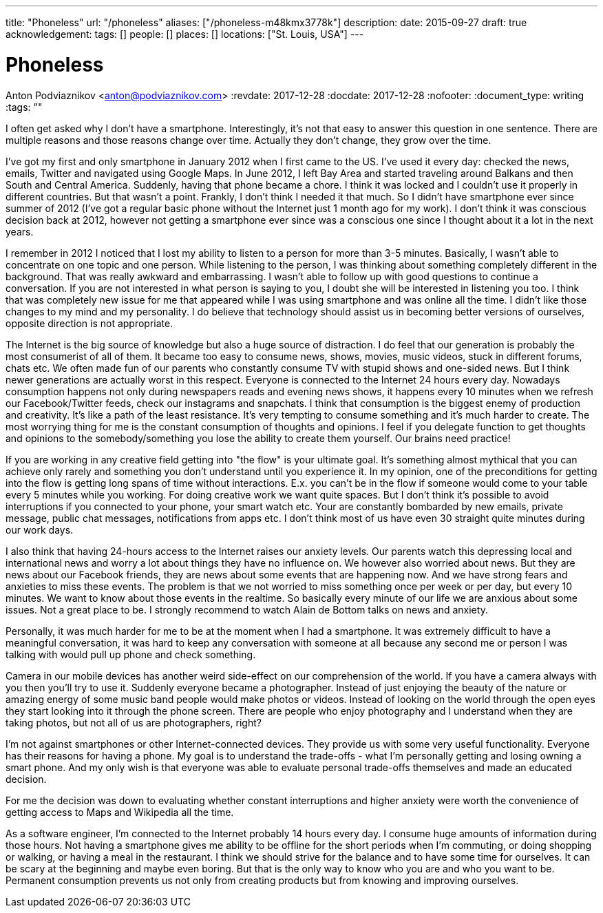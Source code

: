 ---
title: "Phoneless"
url: "/phoneless"
aliases: ["/phoneless-m48kmx3778k"]
description: 
date: 2015-09-27
draft: true
acknowledgement: 
tags: []
people: []
places: []
locations: ["St. Louis, USA"]
---

= Phoneless
Anton Podviaznikov <anton@podviaznikov.com>
:revdate: 2017-12-28
:docdate: 2017-12-28
:nofooter:
:document_type: writing
:tags: ""

I often get asked why I don't have a smartphone. Interestingly, it's not that easy to answer this question in one sentence. There are multiple reasons and those reasons change over time. Actually they don't change, they grow over the time.

I've got my first and only smartphone in January 2012 when I first came to the US. I've used it every day: checked the news, emails, Twitter and navigated using Google Maps. In June 2012, I left Bay Area and started traveling around Balkans and then South and Central America. Suddenly, having that phone became a chore. I think it was locked and I couldn't use it properly in different countries. But that wasn't a point. Frankly, I don't think I needed it that much. So I didn't have smartphone ever since summer of 2012 (I've got a regular basic phone without the Internet just 1 month ago for my work). I don't think it was conscious decision back at 2012, however not getting a smartphone ever since was a conscious one since I thought about it a lot in the next years.

I remember in 2012 I noticed that I lost my ability to listen to a person for more than 3-5 minutes. Basically, I wasn't able to concentrate on one topic and one person. While listening to the person, I was thinking about something completely different in the background. That was really awkward and embarrassing. I wasn't able to follow up with good questions to continue a conversation. If you are not interested in what person is saying to you, I doubt she will be interested in listening you too. I think that was completely new issue for me that appeared while I was using smartphone and was online all the time. I didn't like those changes to my mind and my personality. I do believe that technology should assist us in becoming better versions of ourselves, opposite direction is not appropriate.

The Internet is the big source of knowledge but also a huge source of distraction. I do feel that our generation is probably the most consumerist of all of them. It became too easy to consume news, shows, movies, music videos, stuck in different forums, chats etc. We often made fun of our parents who constantly consume TV with stupid shows and one-sided news. But I think newer generations are actually worst in this respect. Everyone is connected to the Internet 24 hours every day. Nowadays consumption happens not only during newspapers reads and evening news shows, it happens every 10 minutes when we refresh our Facebook/Twitter feeds, check our instagrams and snapchats. I think that consumption is the biggest enemy of production and creativity. It's like a path of the least resistance. It's very tempting to consume something and it's much harder to create. The most worrying thing for me is the constant consumption of thoughts and opinions. I feel if you delegate function to get thoughts and opinions to the somebody/something you lose the ability to create them yourself. Our brains need practice!

If you are working in any creative field getting into "the flow" is your ultimate goal. It's something almost mythical that you can achieve only rarely and something you don't understand until you experience it. In my opinion, one of the preconditions for getting into the flow is getting long spans of time without interactions. E.x. you can't be in the flow if someone would come to your table every 5 minutes while you working. For doing creative work we want quite spaces. But I don't think it's possible to avoid interruptions if you connected to your phone, your smart watch etc. Your are constantly bombarded by new emails, private message, public chat messages, notifications from apps etc. I don't think most of us have even 30 straight quite minutes during our work days.

I also think that having 24-hours access to the Internet raises our anxiety levels. Our parents watch this depressing local and international news and worry a lot about things they have no influence on. We however also worried about news. But they are news about our Facebook friends, they are news about some events that are happening now. And we have strong fears and anxieties to miss these events. The problem is that we not worried to miss something once per week or per day, but every 10 minutes. We want to know about those events in the realtime. So basically every minute of our life we are anxious about some issues. Not a great place to be. I strongly recommend to watch Alain de Bottom talks on news and anxiety.

Personally, it was much harder for me to be at the moment when I had a smartphone. It was extremely difficult to have a meaningful conversation, it was hard to keep any conversation with someone at all because any second me or person I was talking with would pull up phone and check something.

Camera in our mobile devices has another weird side-effect on our comprehension of the world. If you have a camera always with you then you'll try to use it. Suddenly everyone became a photographer. Instead of just enjoying the beauty of the nature or amazing energy of some music band people would make photos or videos. Instead of looking on the world through the open eyes they start looking into it through the phone screen. There are people who enjoy photography and I understand when they are taking photos, but not all of us are photographers, right?

I'm not against smartphones or other Internet-connected devices. They provide us with some very useful functionality. Everyone has their reasons for having a phone. My goal is to understand the trade-offs - what I'm personally getting and losing owning a smart phone. And my only wish is that everyone was able to evaluate personal trade-offs themselves and made an educated decision.

For me the decision was down to evaluating whether constant interruptions and higher anxiety were worth the convenience of getting access to Maps and Wikipedia all the time.

As a software engineer, I'm connected to the Internet probably 14 hours every day. I consume huge amounts of information during those hours. Not having a smartphone gives me ability to be offline for the short periods when I'm commuting, or doing shopping or walking, or having a meal in the restaurant. I think we should strive for the balance and to have some time for ourselves. It can be scary at the beginning and maybe even boring. But that is the only way to know who you are and who you want to be. Permanent consumption prevents us not only from creating products but from knowing and improving ourselves.
